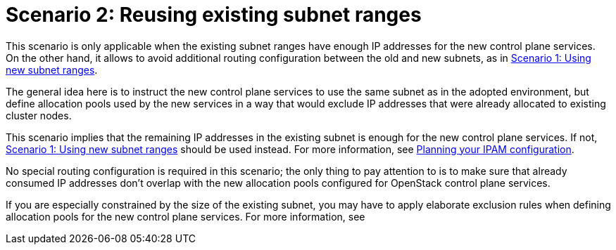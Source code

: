 [id="reusing-existing-subnet-ranges_{context}"]

= Scenario 2: Reusing existing subnet ranges

This scenario is only applicable when the existing subnet ranges have enough IP
addresses for the new control plane services. On the other hand, it allows to
avoid additional routing configuration between the old and new subnets, as in xref:using-new-subnet-ranges_{context}[Scenario 1: Using new subnet ranges].

The general idea here is to instruct the new control plane services to use the
same subnet as in the adopted environment, but define allocation pools used by
the new services in a way that would exclude IP addresses that were already
allocated to existing cluster nodes.

This scenario implies that the remaining IP addresses in the existing subnet is
enough for the new control plane services. If not,
xref:using-new-subnet-ranges_{context}[Scenario 1: Using new subnet ranges] should be used
instead. For more information, see xref:planning-your-ipam-configuration_configuring-network[Planning your IPAM configuration].

No special routing configuration is required in this scenario; the only thing
to pay attention to is to make sure that already consumed IP addresses don't
overlap with the new allocation pools configured for OpenStack control plane
services.

If you are especially constrained by the size of the existing subnet, you may
have to apply elaborate exclusion rules when defining allocation pools for the
new control plane services. For more information, see 

